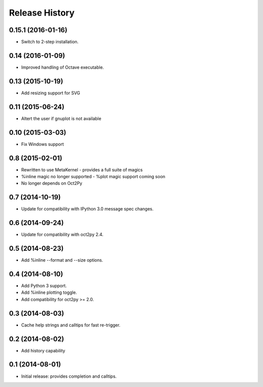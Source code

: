 .. :changelog:

Release History
---------------

0.15.1 (2016-01-16)
+++++++++++++++++++
- Switch to 2-step installation.


0.14 (2016-01-09)
+++++++++++++++++
- Improved handling of Octave executable.


0.13 (2015-10-19)
+++++++++++++++++
- Add resizing support for SVG


0.11 (2015-06-24)
+++++++++++++++++
- Altert the user if gnuplot is not available


0.10 (2015-03-03)
++++++++++++++++
- Fix Windows support


0.8 (2015-02-01)
++++++++++++++++
- Rewritten to use MetaKernel - provides a full suite of magics
- %inline magic no longer supported - %plot magic support coming soon
- No longer depends on Oct2Py


0.7 (2014-10-19)
++++++++++++++++
- Update for compatibility with IPython 3.0 message spec changes.


0.6 (2014-09-24)
++++++++++++++++
- Update for compatibility with oct2py 2.4.


0.5 (2014-08-23)
++++++++++++++++
- Add %inline --format and --size options.


0.4 (2014-08-10)
++++++++++++++++
- Add Python 3 support.
- Add %inline plotting toggle.
- Add compatibility for oct2py >= 2.0.


0.3 (2014-08-03)
+++++++++++++++++
- Cache help strings and calltips for fast re-trigger.


0.2 (2014-08-02)
+++++++++++++++++
- Add history capability


0.1 (2014-08-01)
++++++++++++++++++
- Initial release: provides completion and calltips.
